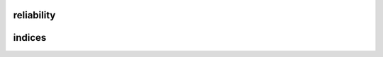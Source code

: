 reliability
===========

indices
=======

.. autosummary::
    :toctree: _autosummary
    :template: module.rst

    relsad.reliability.indices
